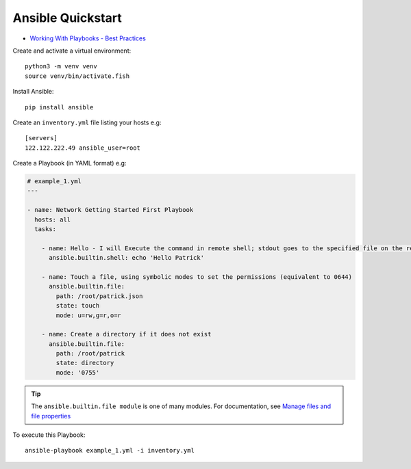 Ansible Quickstart
******************

.. highlight:: bash

- `Working With Playbooks - Best Practices`_

Create and activate a virtual environment::

  python3 -m venv venv
  source venv/bin/activate.fish

Install Ansible::

  pip install ansible

Create an ``inventory.yml`` file listing your hosts e.g::

  [servers]
  122.122.222.49 ansible_user=root

Create a Playbook (in YAML format) e.g:

.. code-block:: yaml

  # example_1.yml
  ---
  
  - name: Network Getting Started First Playbook
    hosts: all
    tasks:

      - name: Hello - I will Execute the command in remote shell; stdout goes to the specified file on the remote
        ansible.builtin.shell: echo 'Hello Patrick'

      - name: Touch a file, using symbolic modes to set the permissions (equivalent to 0644)
        ansible.builtin.file:
          path: /root/patrick.json
          state: touch
          mode: u=rw,g=r,o=r

      - name: Create a directory if it does not exist
        ansible.builtin.file:
          path: /root/patrick
          state: directory
          mode: '0755'

.. tip:: The ``ansible.builtin.file module`` is one of many modules.
         For documentation, see `Manage files and file properties`_

To execute this Playbook::

  ansible-playbook example_1.yml -i inventory.yml


.. _`Manage files and file properties`: https://docs.ansible.com/ansible/latest/collections/ansible/builtin/file_module.html#examples
.. _`Working With Playbooks - Best Practices`: https://docs.ansible.com/ansible/2.8/user_guide/playbooks_best_practices.html

